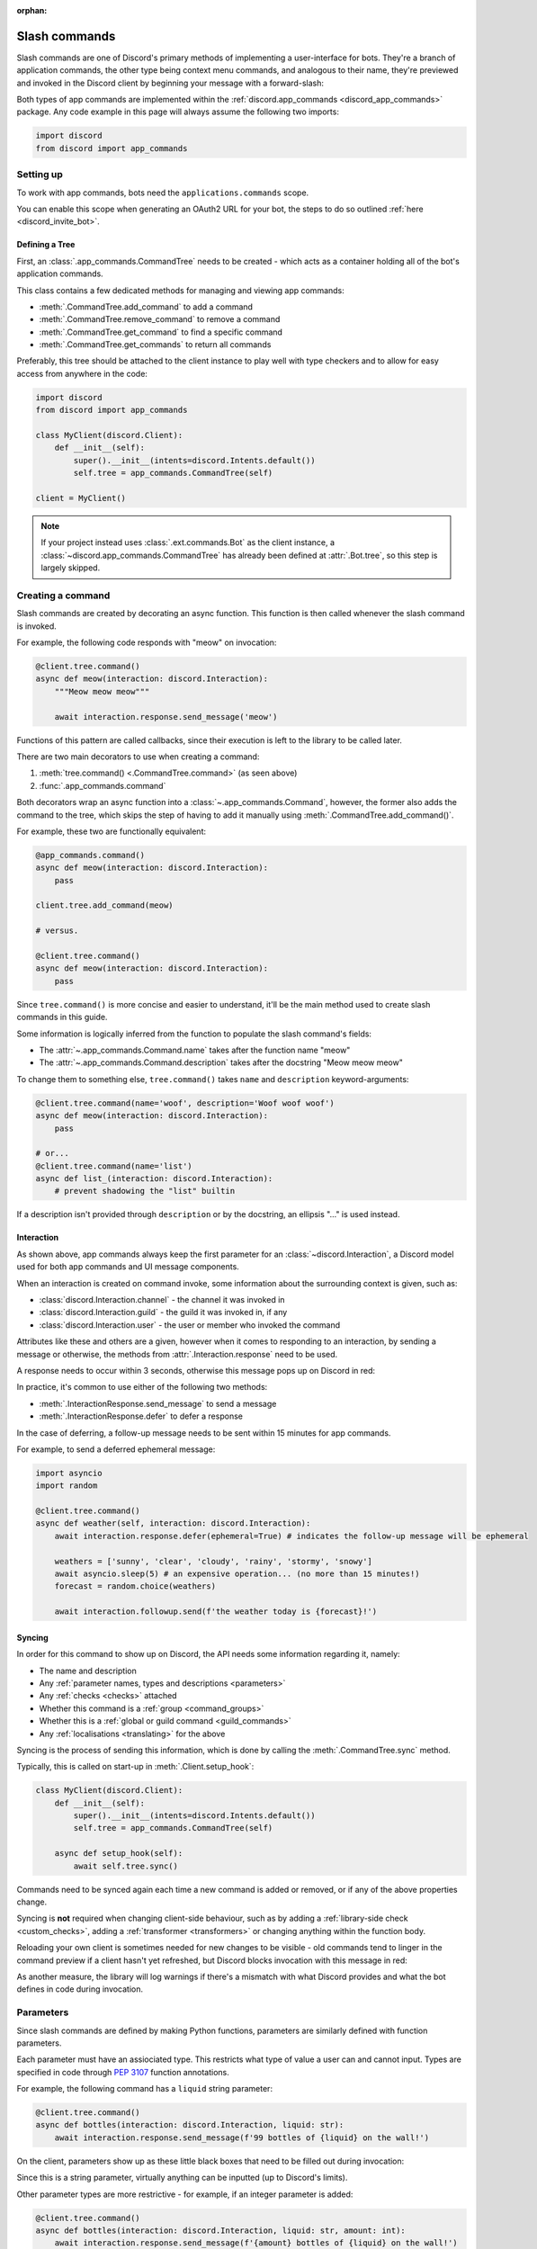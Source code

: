 :orphan:

.. _discord_slash_commands:

Slash commands
===============

Slash commands are one of Discord's primary methods of implementing a user-interface for bots.
They're a branch of application commands, the other type being context menu commands, and analogous to their name,
they're previewed and invoked in the Discord client by beginning your message with a forward-slash:

.. image:: /images/guide/app_commands/meow_command_preview.png
    :width: 400

Both types of app commands are implemented within the :ref:`discord.app_commands <discord_app_commands>` package.
Any code example in this page will always assume the following two imports:

.. code-block:: python

    import discord
    from discord import app_commands

Setting up
-----------

To work with app commands, bots need the ``applications.commands`` scope.

You can enable this scope when generating an OAuth2 URL for your bot, the steps to do so outlined :ref:`here <discord_invite_bot>`.

Defining a Tree
++++++++++++++++

First, an :class:`.app_commands.CommandTree` needs to be created
- which acts as a container holding all of the bot's application commands.

This class contains a few dedicated methods for managing and viewing app commands:

- :meth:`.CommandTree.add_command` to add a command
- :meth:`.CommandTree.remove_command` to remove a command
- :meth:`.CommandTree.get_command` to find a specific command
- :meth:`.CommandTree.get_commands` to return all commands

Preferably, this tree should be attached to the client instance to
play well with type checkers and to allow for easy access from anywhere in the code:

.. code-block:: python

    import discord
    from discord import app_commands

    class MyClient(discord.Client):
        def __init__(self):
            super().__init__(intents=discord.Intents.default())
            self.tree = app_commands.CommandTree(self)

    client = MyClient()

.. note::

    If your project instead uses :class:`.ext.commands.Bot` as the client instance,
    a :class:`~discord.app_commands.CommandTree` has already been defined at :attr:`.Bot.tree`,
    so this step is largely skipped.

Creating a command
-------------------

Slash commands are created by decorating an async function.
This function is then called whenever the slash command is invoked.

For example, the following code responds with "meow" on invocation:

.. code-block:: python

    @client.tree.command()
    async def meow(interaction: discord.Interaction):
        """Meow meow meow"""

        await interaction.response.send_message('meow')

Functions of this pattern are called callbacks, since their execution is
left to the library to be called later.

There are two main decorators to use when creating a command:

1. :meth:`tree.command() <.CommandTree.command>` (as seen above)
2. :func:`.app_commands.command`

Both decorators wrap an async function into a :class:`~.app_commands.Command`, however,
the former also adds the command to the tree,
which skips the step of having to add it manually using :meth:`.CommandTree.add_command()`.

For example, these two are functionally equivalent:

.. code-block:: python

    @app_commands.command()
    async def meow(interaction: discord.Interaction):
        pass

    client.tree.add_command(meow)

    # versus.

    @client.tree.command()
    async def meow(interaction: discord.Interaction):
        pass

Since ``tree.command()`` is more concise and easier to understand,
it'll be the main method used to create slash commands in this guide.

Some information is logically inferred from the function to populate the slash command's fields:

- The :attr:`~.app_commands.Command.name` takes after the function name "meow"
- The :attr:`~.app_commands.Command.description` takes after the docstring "Meow meow meow"

To change them to something else, ``tree.command()`` takes ``name`` and ``description`` keyword-arguments:

.. code-block:: python

    @client.tree.command(name='woof', description='Woof woof woof')
    async def meow(interaction: discord.Interaction):
        pass

    # or...
    @client.tree.command(name='list')
    async def list_(interaction: discord.Interaction):
        # prevent shadowing the "list" builtin

If a description isn't provided through ``description`` or by the docstring, an ellipsis "..." is used instead.

Interaction
++++++++++++

As shown above, app commands always keep the first parameter for an :class:`~discord.Interaction`,
a Discord model used for both app commands and UI message components.

When an interaction is created on command invoke, some information about the surrounding context is given, such as:

- :class:`discord.Interaction.channel` - the channel it was invoked in
- :class:`discord.Interaction.guild` - the guild it was invoked in, if any
- :class:`discord.Interaction.user` - the user or member who invoked the command

Attributes like these and others are a given, however when it comes to responding to an interaction,
by sending a message or otherwise, the methods from :attr:`.Interaction.response` need to be used.

A response needs to occur within 3 seconds, otherwise this message pops up on Discord in red:

.. image:: /images/guide/app_commands/interaction_failed.png

In practice, it's common to use either of the following two methods:

- :meth:`.InteractionResponse.send_message` to send a message
- :meth:`.InteractionResponse.defer` to defer a response

In the case of deferring, a follow-up message needs to be sent within 15 minutes for app commands.

For example, to send a deferred ephemeral message:

.. code-block:: python

    import asyncio
    import random

    @client.tree.command()
    async def weather(self, interaction: discord.Interaction):
        await interaction.response.defer(ephemeral=True) # indicates the follow-up message will be ephemeral

        weathers = ['sunny', 'clear', 'cloudy', 'rainy', 'stormy', 'snowy']
        await asyncio.sleep(5) # an expensive operation... (no more than 15 minutes!)
        forecast = random.choice(weathers)

        await interaction.followup.send(f'the weather today is {forecast}!')

Syncing
++++++++

In order for this command to show up on Discord, the API needs some information regarding it, namely:

- The name and description

- Any :ref:`parameter names, types and descriptions <parameters>`
- Any :ref:`checks <checks>` attached
- Whether this command is a :ref:`group <command_groups>`
- Whether this is a :ref:`global or guild command <guild_commands>`
- Any :ref:`localisations <translating>` for the above

Syncing is the process of sending this information, which is done by
calling the :meth:`.CommandTree.sync` method.

Typically, this is called on start-up in :meth:`.Client.setup_hook`:

.. code-block:: python

    class MyClient(discord.Client):
        def __init__(self):
            super().__init__(intents=discord.Intents.default())
            self.tree = app_commands.CommandTree(self)

        async def setup_hook(self):
            await self.tree.sync()

Commands need to be synced again each time a new command is added or removed, or if any of the above properties change.

Syncing is **not** required when changing client-side behaviour,
such as by adding a :ref:`library-side check <custom_checks>`, adding a :ref:`transformer <transformers>`
or changing anything within the function body.

Reloading your own client is sometimes needed for new changes to be visible -
old commands tend to linger in the command preview if a client hasn't yet refreshed, but Discord
blocks invocation with this message in red:

.. image:: /images/guide/app_commands/outdated_command.png

As another measure, the library will log warnings if there's a mismatch with what Discord provides and
what the bot defines in code during invocation.

.. _parameters:

Parameters
-----------

Since slash commands are defined by making Python functions, parameters are similarly defined with function parameters.

Each parameter must have an assiociated type. This restricts what type of value a user can and cannot input.
Types are specified in code through :pep:`3107` function annotations.

For example, the following command has a ``liquid`` string parameter:

.. code-block:: python

    @client.tree.command()
    async def bottles(interaction: discord.Interaction, liquid: str):
        await interaction.response.send_message(f'99 bottles of {liquid} on the wall!')

On the client, parameters show up as these little black boxes that need to be filled out during invocation:

.. image:: /images/guide/app_commands/bottles_command_preview.png
    :width: 300

Since this is a string parameter, virtually anything can be inputted (up to Discord's limits).

Other parameter types are more restrictive - for example, if an integer parameter is added:

.. code-block:: python

    @client.tree.command()
    async def bottles(interaction: discord.Interaction, liquid: str, amount: int):
        await interaction.response.send_message(f'{amount} bottles of {liquid} on the wall!')

Trying to enter a non-numeric character for ``amount`` will result with this red message:

.. image:: /images/guide/app_commands/input_a_valid_integer.png
    :width: 300

Additionally, since both of these parameters are required, trying to skip one will result in this message in red:

.. image:: /images/guide/app_commands/this_option_is_required.png
    :width: 300

Some parameter types have different modes of input.

For example, annotating to :class:`~discord.User` will show a selection of users to
pick from in the current context and :class:`~discord.Attachment` will show a file-dropbox.

A full overview of supported types can be seen in the :ref:`type conversion table <type_conversion>`.

typing.Optional
++++++++++++++++

Discord supports optional parameters, wherein a user doesn't need to provide a value during invocation.

A parameter is considered optional if its assigned a default value and/or annotated
to :obj:`~typing.Optional`.

For example, this command displays a given user's avatar, or the current user's avatar:

.. code-block:: python

    from typing import Optional

    @client.tree.command()
    async def avatar(interaction: discord.Interaction, user: Optional[discord.User] = None):
        avatar = (user or interaction.user).display_avatar
        await interaction.response.send_message(avatar.url)

On Discord:

.. image:: /images/guide/app_commands/avatar_command_optional_preview.png
    :width: 300

:pep:`Python version 3.10+ union types <604>` are also supported instead of :obj:`typing.Optional`.

typing.Union
+++++++++++++

Some types comprise of multiple other types. For example, a ``MENTIONABLE`` type parameter can point to any of these:

- :class:`discord.User`
- :class:`discord.Member`
- :class:`discord.Role`

To specify in code, a parameter should annotate to a :obj:`typing.Union` with all the different models:

.. code-block:: python

    from typing import Union

    @client.tree.command()
    async def something(
        interaction: discord.Interaction,
        mentionable: Union[discord.User, discord.Member, discord.Role]
    ):
        await interaction.response.send_message(
            f'i got: {mentionable}, of type: {mentionable.__class__.__name__}'
        )

Types that point to other types also don't have to include everything.
For example, a ``CHANNEL`` type parameter can point to any channel in a guild,
but can be narrowed down to a specific set of channels:

.. code-block:: python

    from typing import Union

    @client.tree.command()
    async def channel_info(interaction: discord.Interaction, channel: discord.abc.GuildChannel):
        # Everything except threads
        pass

    @client.tree.command()
    async def channel_info(interaction: discord.Interaction, channel: discord.TextChannel):
        # Only text channels
        pass

    @client.tree.command()
    async def channel_info(interaction: discord.Interaction, channel: Union[discord.Thread, discord.VoiceChannel]):
        # Threads and voice channels only
        pass

.. note::

    Union types can't mix Discord types.

    Something like ``Union[discord.Member, discord.TextChannel]`` isn't possible.

Refer to the :ref:`type conversion table <type_conversion>` for full information on sub-types.

Describing
+++++++++++

Descriptions are added to parameters using the :func:`.app_commands.describe` decorator,
where each keyword is treated as a parameter name.

.. code-block:: python

    @client.tree.command()
    @app_commands.describe(
        liquid='what type of liquid is on the wall',
        amount='how much of it is on the wall'
    )
    async def bottles(interaction: discord.Interaction, liquid: str, amount: int):
        await interaction.response.send_message(f'{amount} bottles of {liquid} on the wall!')

These show up on Discord just beside the parameter's name:

.. image:: /images/guide/app_commands/bottles_command_described.png

Not specifying a description results with an ellipsis "..." being used instead.

In addition to the decorator, parameter descriptions can also be added using
Google, Sphinx or NumPy style docstrings.

Examples using a command to add 2 numbers together:

.. tab:: NumPy

    .. code-block:: python

        @client.tree.command()
        async def addition(interaction: discord.Interaction, a: int, b: int):
            """adds 2 numbers together.

            Parameters
            -----------
            a: int
                left operand
            b: int
                right operand
            """

            await interaction.response.send_message(f'{a} + {b} is {a + b}!')

.. tab:: Google

    .. code-block:: python

        @client.tree.command()
        async def addition(interaction: discord.Interaction, a: int, b: int):
            """adds 2 numbers together.

            Args:
                a (int): left operand
                b (int): right operand
            """

            await interaction.response.send_message(f'{a} + {b} is {a + b}!')

.. tab:: Sphinx

    .. code-block:: python

        @client.tree.command()
        async def addition(interaction: discord.Interaction, a: int, b: int):
            """adds 2 numbers together.

            :param a: left operand
            :param b: right operand
            """

            await interaction.response.send_message(f'{a} + {b} is {a + b}!')

Other meta info can be specified in the docstring, such as the function return type,
but in-practice only the parameter descriptions are used.

Parameter descriptions added using :func:`.app_commands.describe` always
take precedence over ones specified in the docstring.

Naming
^^^^^^^

Since parameter names are confined to the rules of Python's syntax,
the library offers a method to rename them with the :func:`.app_commands.rename` decorator.

In use:

.. code-block:: python

    @client.tree.command()
    @app_commands.rename(amount='liquid-count')
    async def bottles(interaction: discord.Interaction, liquid: str, amount: int):
        await interaction.response.send_message(f'{amount} bottles of {liquid} on the wall!')

When referring to a renamed parameter in other decorators, the original parameter name should be used.
For example, to use :func:`~.app_commands.describe` and :func:`~.app_commands.rename` together:

.. code-block:: python

    @client.tree.command()
    @app_commands.rename(amount='liquid-count')
    @app_commands.describe(
        liquid='what type of liquid is on the wall',
        amount='how much of it is on the wall'
    )
    async def bottles(interaction: discord.Interaction, liquid: str, amount: int):
        await interaction.response.send_message(f'{amount} bottles of {liquid} on the wall!')

Choices
++++++++

:class:`str`, :class:`int` and :class:`float` type parameters can optionally set a list of choices for an argument
using the :func:`.app_commands.choices` decorator.

During invocation, a user is restricted to picking one choice and can't type anything else.

Each individual choice contains 2 fields:

- A name, which is what the user sees in their client
- A value, which is hidden to the user and only visible to the bot and API.

  Typically, this is either the same as the name or something else more developer-friendly.

  Value types are limited to either a :class:`str`, :class:`int` or :class:`float`.

To illustrate, the following command has a selection of 3 colours with each value being the colour code:

.. code-block:: python

    from discord.app_commands import Choice

    @client.tree.command()
    @app_commands.describe(colour='pick your favourite colour')
    @app_commands.choices(colour=[
        Choice(name='Red', value=0xFF0000),
        Choice(name='Green', value=0x00FF00),
        Choice(name='Blue', value=0x0000FF)
    ])
    async def colour(interaction: discord.Interaction, colour: Choice[int]):
        """show a colour"""

        embed = discord.Embed(title=colour.name, colour=colour.value)
        await interaction.response.send_message(embed=embed)

On the client:

.. image:: /images/guide/app_commands/colour_command_preview.png
    :width: 400

discord.py also supports 2 other pythonic ways of adding choices to a command,
shown :func:`here <discord.app_commands.choices>` in the reference.

.. _autocompletion:

Autocompletion
+++++++++++++++

Autocomplete callbacks allow the bot to dynamically return up to 25 choices
to a user as they type a parameter.

In short:

- User starts typing.

- After a brief debounced pause from typing, Discord requests a list of choices from the bot.

- An autocomplete callback is called with the current user input.

- Returned choices are sent back to Discord and shown in the user's client.

  - An empty list can be returned to denote no choices.

Attaching an autocomplete function to a parameter can be done in 2 main ways:

1. From the command, with the :meth:`~.app_commands.Command.autocomplete` decorator
2. With a separate decorator, :func:`.app_commands.autocomplete`

Code examples for either method can be found in the corresponding reference page.

.. note::

    Unlike :func:`.app_commands.choices`, a user can still submit any value instead of
    being limited to the bot's suggestions.

.. warning::

    Since exceptions raised from within an autocomplete callback are not considered handleable,
    they're silently ignored and discarded.

    Instead, an empty list is returned to the user.

Range
++++++

:class:`str`, :class:`int` and :class:`float` type parameters can optionally set a minimum and maximum value.
For strings, this limits the character count, whereas for numeric types this limits the magnitude.

To set a range, a parameter should annotate to :class:`.app_commands.Range`.

.. _transformers:

Transformers
+++++++++++++

Sometimes additional logic for parsing arguments is wanted.
For instance, to parse a date string into a :class:`datetime.datetime` we might do:

.. code-block:: python

    import datetime

    @client.tree.command()
    async def date(interaction: discord.Interaction, date: str):
        when = datetime.datetime.strptime(date, '%d/%m/%Y') # dd/mm/yyyy format
        when = when.replace(tzinfo=datetime.timezone.utc) # attach timezone information

        # do something with 'when'...

However, this can get verbose pretty quickly if the parsing is more complex or we need to do this parsing in multiple commands.
It helps to isolate this code into it's own place, which we can do with transformers.

Transformers are effectively classes containing a ``transform`` method that "transforms" a raw argument value into a new value.

To make one, inherit from :class:`.app_commands.Transformer` and override the :meth:`~.Transformer.transform` method:

.. code-block:: python

    # the above example adapted to a transformer

    class DateTransformer(app_commands.Transformer):
        async def transform(self, interaction: discord.Interaction, value: str) -> datetime.datetime:
            when = datetime.datetime.strptime(date, '%d/%m/%Y')
            when = when.replace(tzinfo=datetime.timezone.utc)
            return when

If you're familar with the commands extension (:ref:`ext.commands <discord_ext_commands>`), a lot of similarities can be drawn between transformers and converters.

To use this transformer in a command, a paramater needs to annotate to :class:`.app_commands.Transform`,
passing the transformed type and transformer respectively.

.. code-block:: python

    from discord.app_commands import Transform

    @client.tree.command()
    async def date(interaction: discord.Interaction, when: Transform[datetime.datetime, DateTransformer]):
        # do something with 'when'...

It's also possible to instead pass an instance of the transformer instead of the class directly,
which opens up the possibility of setting up some state in :meth:`~object.__init__`.

Since the parameter's type annotation is replaced with :class:`~.app_commands.Transform`,
the underlying type and other information must now be provided through the :class:`~.app_commands.Transformer` itself.

These can be provided by overriding the following properties:

- :attr:`~.Transformer.type`
- :attr:`~.Transformer.min_value`
- :attr:`~.Transformer.max_value`
- :attr:`~.Transformer.choices`
- :attr:`~.Transformer.channel_types`

Since these are properties, they must be decorated with :class:`property`:

.. code-block:: python

    class UserAvatar(app_commands.Transformer):
        async def transform(self, interaction: discord.Interaction, user: discord.User) -> discord.Asset:
            return user.display_avatar

        # changes the underlying type to discord.User
        @property
        def type(self) -> discord.AppCommandOptionType:
            return discord.AppCommandOptionType.user

:meth:`~.Transformer.autocomplete` callbacks can also be defined in-line.

.. _type_conversion:

Type conversion
++++++++++++++++

The table below outlines the relationship between Discord and Python types.

+-----------------+------------------------------------------------------------------------------------+
|   Discord Type  |                                Python Type                                         |
+=================+====================================================================================+
| ``STRING``      | :class:`str`                                                                       |
+-----------------+------------------------------------------------------------------------------------+
| ``INTEGER``     | :class:`int`                                                                       |
+-----------------+------------------------------------------------------------------------------------+
| ``BOOLEAN``     | :class:`bool`                                                                      |
+-----------------+------------------------------------------------------------------------------------+
| ``NUMBER``      | :class:`float`                                                                     |
+-----------------+------------------------------------------------------------------------------------+
| ``USER``        | :class:`~discord.User` or :class:`~discord.Member`                                 |
+-----------------+------------------------------------------------------------------------------------+
| ``CHANNEL``     | :class:`~discord.abc.GuildChannel` and all subclasses, or :class:`~discord.Thread` |
+-----------------+------------------------------------------------------------------------------------+
| ``ROLE``        | :class:`~discord.Role`                                                             |
+-----------------+------------------------------------------------------------------------------------+
| ``MENTIONABLE`` | :class:`~discord.User` or :class:`~discord.Member`, or :class:`~discord.Role`      |
+-----------------+------------------------------------------------------------------------------------+
| ``ATTACHMENT``  | :class:`~discord.Attachment`                                                       |
+-----------------+------------------------------------------------------------------------------------+

:ddocs:`Application command option types <interactions/application-commands#application-command-object-application-command-option-type>` as documented by Discord.

User parameter
^^^^^^^^^^^^^^^

Annotating to either :class:`discord.User` or :class:`discord.Member` both point to a ``USER`` Discord-type.

The actual type given by Discord is dependent on whether the command was invoked in DM-messages or in a guild.

For example, if a parameter annotates to :class:`~discord.Member`, and the command is invoked in direct-messages,
discord.py will raise an error since the actual type given by Discord,
:class:`~discord.User`, is incompatible with :class:`~discord.Member`.

discord.py doesn't raise an error for the other way around, ie. a parameter annotated to :class:`~discord.User` invoked in a guild -
this is because :class:`~discord.Member` is compatible with :class:`~discord.User`.

To accept member and user, regardless of where the command was invoked, place both types in a :obj:`~typing.Union`:

.. code-block:: python

    from typing import Union

    @client.tree.command()
    async def userinfo(
        interaction: discord.Interaction,
        user: Union[discord.User, discord.Member]
    ):
        info = user.name

        # add some extra info if this command was invoked in a guild
        if isinstance(user, discord.Member):
            joined = user.joined_at
            if joined:
                relative = discord.utils.format_dt(joined, 'R')
                info = f'{info} (joined this server {relative})'

        await interaction.response.send_message(info)

.. _command_groups:

Command groups
---------------

To make a more organised and complex tree of commands, Discord implements command groups and subcommands.
A group can contain up to 25 subcommands or subgroups, with up to 1 level of nesting supported.

Meaning, a structure like this is possible:

.. code-block::

    todo
    ├── lists
    │   ├── /todo lists create
    │   └── /todo lists switch
    ├── /todo add
    └── /todo delete

Command groups **are not invocable** on their own.

Therefore, instead of creating a command the standard way by decorating an async function,
groups are created by using :class:`.app_commands.Group`.

This class is customisable by subclassing and passing in any relevant fields at inheritance:

.. code-block:: python

    class Todo(app_commands.Group, description='manages a todolist'):
        ...

    client.tree.add_command(Todo()) # required!

.. note::

    Groups need to be added to the command tree manually with :meth:`.CommandTree.add_command`,
    since we lose the shortcut decorator :meth:`.CommandTree.command` with this class approach.

If ``name`` or ``description`` are omitted, the class defaults to using a lower-case kebab-case
version of the class name, and the class's docstring shortened to 100 characters for the description.

Subcommands can be made in-line by decorating bound methods in the class:

.. code-block:: python

    class Todo(app_commands.Group, description='manages a todolist'):
        @app_commands.command(name='add', description='add a todo')
        async def todo_add(self, interaction: discord.Interaction):
            await interaction.response.send_message('added something to your todolist...!')

    client.tree.add_command(Todo())

After syncing:

.. image:: /images/guide/app_commands/todo_group_preview.png
    :width: 400

To add 1-level of nesting, create another :class:`~.app_commands.Group` in the class:

.. code-block:: python

    class Todo(app_commands.Group, description='manages a todolist'):
        @app_commands.command(name='add', description='add a todo')
        async def todo_add(self, interaction: discord.Interaction):
            await interaction.response.send_message('added something to your todolist...!')

        todo_lists = app_commands.Group(
            name='lists',
            description='commands for managing different todolists for different purposes'
        )

        @todo_lists.command(name='switch', description='switch to a different todolist')
        async def todo_lists_switch(self, interaction: discord.Interaction):
            ... # /todo lists switch

.. image:: /images/guide/app_commands/todo_group_nested_preview.png
    :width: 400

Nested group commands can be moved into another class if it ends up being a bit too much to read in one class:

.. code-block:: python

    class TodoLists(app_commands.Group, name='lists'):
        """commands for managing different todolists for different purposes"""

        @app_commands.command(name='switch', description='switch to a different todolist')
        async def todo_lists_switch(self, interaction: discord.Interaction):
            ...

    class Todo(app_commands.Group, description='manages a todolist'):
        @app_commands.command(name='add', description='add a todo')
        async def todo_add(self, interaction: discord.Interaction):
            await interaction.response.send_message('added something to your todolist...!')

        todo_lists = TodoLists()

Decorators like :func:`.app_commands.default_permissions` and :func:`.app_commands.guild_only`
can be added on top of a subclass to apply to the group, for example:

.. code-block:: python

    @app_commands.default_permissions(manage_emojis=True)
    class Emojis(app_commands.Group):
        ...

Due to a Discord limitation, individual subcommands cannot have differing official-checks.

.. _guild_commands:

Guild commands
---------------

So far, all the command examples in this page have been global commands,
which every guild your bot is in can see and use.

In contrast, guild commands are only seeable and usable by members of a certain guild.

There are 2 main ways to specify which guilds a command should sync a copy to:

- Via the :func:`.app_commands.guilds` decorator, which takes a variadic amount of guilds
- By passing in ``guild`` or ``guilds`` when adding a command to a :class:`~.app_commands.CommandTree`

To demonstrate:

.. code-block:: python

    @client.tree.command()
    @app_commands.guilds(discord.Object(336642139381301249))
    async def support(interaction: discord.Interaction):
        await interaction.response.send_message('hello, welcome to the discord.py server!')

    # or:

    @app_commands.command()
    async def support(interaction: discord.Interaction):
        await interaction.response.send_message('hello, welcome to the discord.py server!')

    client.tree.add_command(support, guild=discord.Object(336642139381301249))

.. note::

    For these to show up, :meth:`.CommandTree.sync` needs to be called for **each** guild
    using the ``guild`` keyword-argument.

Whilst multiple guilds can be specified on a single command, it's important to be aware that after
syncing individually to each guild, each guild is then maintaing its own copy of the command.

New changes will require syncing to every guild again, which can cause a temporary mismatch with what a guild has
and what's defined in code.

Since guild commands can be useful in a development scenario, as often we don't want unfinished commands
to propagate to all guilds, the library offers a helper method :meth:`.CommandTree.copy_global_to`
to copy all global commands to a certain guild for syncing:

.. code-block:: python

    class MyClient(discord.Client):
        def __init__(self):
            super().__init__(intents=discord.Intents.default())
            self.tree = app_commands.CommandTree(self)

        async def setup_hook(self):
            guild = discord.Object(695868929154744360) # a bot testing server
            self.tree.copy_global_to(guild)
            await self.tree.sync(guild=guild)

You'll typically find this syncing paradigm in some of the examples in the repository.

.. _checks:

Checks
-------

Checks refer to the restrictions an app command can have for invocation.
A user needs to pass all checks on a command in order to be able to invoke and see the command on their client.

Age-restriction
++++++++++++++++

Indicates whether this command can only be used in NSFW channels or not.

This can be configured by passing the ``nsfw`` keyword argument within the command decorator:

.. code-block:: python

    @client.tree.command(nsfw=True)
    async def evil(interaction: discord.Interaction):
        await interaction.response.send_message('******') # very explicit text!

Guild-only
+++++++++++

Indicates whether this command can only be used in guilds or not.

Enabled by adding the :func:`.app_commands.guild_only` decorator when defining an app command:

.. code-block:: python

    @client.tree.command()
    @app_commands.guild_only()
    async def serverinfo(interaction: discord.Interaction):
        assert interaction.guild is not None
        await interaction.response.send_message(interaction.guild.name)

Default permissions
++++++++++++++++++++

This sets the default permissions a user needs in order to be able to see and invoke an app command.

Configured by adding the :func:`.app_commands.default_permissions` decorator when defining an app command:

.. code-block:: python

    @client.tree.command()
    @app_commands.default_permissions(manage_nicknames=True)
    async def nickname(interaction: discord.Interaction, newname: str):
        guild = interaction.guild
        if not guild:
            await interaction.response.send_message("i can't change my name here")
        else:
            await guild.me.edit(nick=newname)
            await interaction.response.send_message(f'hello i am {newname} now')

Commands with this check are still visible and invocable in the bot's direct messages,
regardless of the permissions specified.

To prevent this, :func:`~.app_commands.guild_only` can also be added.

.. warning::

    This can be overridden to a different set of permissions by server administrators through the "Integrations" tab on the official client,
    meaning, an invoking user might not actually have the permissions specified in the decorator.

.. _custom_checks:

Custom checks
--------------

A custom check is something that can be applied to a command to check if someone should be able to run it.

They're unique to the :ref:`officially supported checks <checks>` by Discord in that they're handled
entirely client-side.

In short, a check is an async function that takes in the :class:`~discord.Interaction` as its sole parameter.
It has the following options:

- Return a :obj:`True`-like to signal this check passes.

 - If a command has multiple checks, **all** of them need to pass in order for the invocation to continue.

- Raise a :class:`~.app_commands.AppCommandError`-derived exception to signal a person can't run the command.

 - Exceptions are passed to the bot's :ref:`error handlers <error_handling>`.

- Return a :obj:`False`-like to signal a person can't run the command.

 - :class:`~.app_commands.CheckFailure` will be raised instead.

To add a check, use the :func:`.app_commands.check` decorator:

.. code-block:: python

    import random

    async def predicate(interaction: discord.Interaction) -> bool:
        return random.randint(0, 1) == 1

    @client.tree.command()
    @app_commands.check(predicate)
    async def fiftyfifty(interaction: discord.Interaction):
        await interaction.response.send_message("you're lucky!")

Transforming the check into its own decorator for easier usage:

.. code-block:: python

    import random

    def coinflip():
        async def predicate(interaction: discord.Interaction) -> bool:
            return random.randint(0, 1) == 1
        return app_commands.check(predicate)

    @client.tree.command()
    @coinflip()
    async def fiftyfifty(interaction: discord.Interaction):
        await interaction.response.send_message("you're lucky!")

Checks are called sequentially and retain decorator order, bottom-to-top.

Take advantage of this order if, for example, you only want a cooldown to apply if a previous check passes:

.. code-block:: python

    @client.tree.command()
    @app_commands.checks.cooldown(1, 5.0) # called second
    @coinflip() # called first
    async def fiftyfifty(interaction: discord.Interaction):
        await interaction.response.send_message("you're very patient and lucky!")

Custom checks can either be:

- local, only running for a single command (as seen above).

- on a group, running for all child commands, and before any local checks.

 - Added using the :meth:`.app_commands.Group.error` decorator or overriding :meth:`.app_commands.Group.on_error`.

- :ref:`global <global_check>`, running for all commands, and before any group or local checks.

.. note::

    In the ``app_commands.checks`` namespace, there exists a lot of builtin checks
    to account for common use-cases, such as checking for roles or applying a cooldown.

    Refer to the :ref:`checks guide <guide_interaction_checks>` for more info.

.. _global_check:

Global check
+++++++++++++

To define a global check, override :meth:`.CommandTree.interaction_check` in a :class:`~.app_commands.CommandTree` subclass.
This method is called before every command invoke.

For example:

.. code-block:: python

    whitelist = {
        # cool people only
        236802254298939392,
        402159684724719617,
        155863164544614402
    }

    class CoolPeopleTree(app_commands.CommandTree):
        async def interaction_check(self, interaction: discord.Interaction) -> bool:
            return interaction.user.id in whitelist

.. note::

    If your project uses :class:`.ext.commands.Bot` as the client instance,
    the :class:`.CommandTree` class can be configured via
    the ``tree_cls`` keyword argument in the bot constructor:

    .. code-block:: python

        from discord.ext import commands

        bot = commands.Bot(
            command_prefix='?',
            intents=discord.Intents.default(),
            tree_cls=CoolPeopleTree
        )

.. _error_handling:

Error handling
---------------

So far, any exceptions raised within a command callback, any custom checks, in a transformer
or during localisation, et cetera should just be logged in the program's ``stderr`` or through any custom logging handlers.

In order to catch exceptions and do something else, such as sending a message to let
a user know their invocation failed for some reason, the library uses something called error handlers.

There are 3 types of handlers:

1. A local handler, which only catches exceptions for a specific command

   Attached using the :meth:`.app_commands.Command.error` decorator.

2. A group handler, which catches exceptions only for a certain group's subcommands.

   Added by using the :meth:`.app_commands.Group.error` decorator or overriding :meth:`.app_commands.Group.on_error`.

3. A global handler, which catches all exceptions in all commands.

   Added by using the :meth:`.CommandTree.error` decorator or overriding :meth:`.CommandTree.on_error`.

If an exception is raised, the library calls **all 3** of these handlers in that order.

If a subcommand has multiple parents, the subcommand's parent handler is called first,
followed by its parent handler.

**Examples**

Attaching a local handler to a command to catch a check exception:

.. code-block:: python

    @app_commands.command()
    @app_commands.checks.has_any_role('v1.0 Alpha Tester', 'v2.0 Tester')
    async def tester(interaction: discord.Interaction):
        await interaction.response.send_message('thanks for testing')

    @tester.error
    async def tester_error(interaction: discord.Interaction, error: app_commands.AppCommandError):
        if isinstance(error, app_commands.MissingAnyRole):
            roles = ', '.join(str(r) for r in error.missing_roles)
            await interaction.response.send_message('i only thank people who have one of these roles!: {roles}')

Catching exceptions from all subcommands in a group:

.. code-block:: python

    class MyGroup(app_commands.Group):
        async def on_error(self, interaction: discord.Interaction, error: app_commands.AppCommandError):
            ...

When an exception that doesn't derive :class:`~.app_commands.AppCommandError` is raised, it's wrapped
into :class:`~.app_commands.CommandInvokeError`, with the original exception being accessible with ``__cause__``.

Likewise:

- For transformers, exceptions that don't derive :class:`~.app_commands.AppCommandError` are wrapped in :class:`~.app_commands.TransformerError`.
- For translators, exceptions that don't derive :class:`~.app_commands.TranslationError` are wrapped into it.

This is helpful to differentiate between exceptions that the bot expects, such as :class:`~.app_commands.MissingAnyRole`,
over exceptions like :class:`TypeError` or :class:`ValueError`, which typically trace back to a programming mistake or HTTP error.

To catch these exceptions in a global error handler for example:

.. tab:: Python versions below 3.10

    .. code-block:: python

        import sys
        import traceback

        @client.tree.error
        async def on_app_command_error(interaction: discord.Interaction, error: app_commands.AppCommandError):
            assert interaction.command is not None

            if isinstance(error, app_commands.CommandInvokeError):
                print(f'Ignoring unknown exception in command {interaction.command.name}', file=sys.stderr)
                traceback.print_exception(error.__class__, error, error.__traceback__)

.. tab:: Python versions 3.10+

    .. code-block:: python

        import sys
        import traceback

        @client.tree.error
        async def on_app_command_error(interaction: discord.Interaction, error: app_commands.AppCommandError):
            assert interaction.command is not None

            if isinstance(error, app_commands.CommandInvokeError):
                print(f'Ignoring unknown exception in command {interaction.command.name}', file=sys.stderr)
                traceback.print_exception(error)

Raising a new error from a check for a more robust method of catching failed checks:

.. code-block:: python

    import random

    class Unlucky(app_commands.CheckFailure):
        def __init__(self):
            super().__init__("you're unlucky!")

    def coinflip():
        async def predicate(interaction: discord.Interaction) -> bool:
            if random.randint(0, 1) == 0:
                raise Unlucky()
            return True
        return app_commands.check(predicate)

    @client.tree.command()
    @coinflip()
    async def fiftyfifty(interaction: discord.Interaction):
        await interaction.response.send_message("you're lucky!")

    @fiftyfifty.error
    async def fiftyfifty_error(interaction: discord.Interaction, error: app_commands.AppCommandError):
        if isinstance(error, Unlucky):
            await interaction.response.send_message(str(error))

Raising an exception from a transformer and catching it:

.. code-block:: python

    from discord.app_commands import Transform

    class BadDateArgument(app_commands.Translator):
        def __init__(self, argument: str):
            super().__init__(f'expected a date in dd/mm/yyyy format, not "{argument}".')

    class DateTransformer(app_commands.Transformer):
        async def transform(self, interaction: discord.Interaction, value: str) -> datetime.datetime:
            try:
                when = datetime.datetime.strptime(date, '%d/%m/%Y')
            except ValueError:
                raise BadDateArgument(value)

            when = when.replace(tzinfo=datetime.timezone.utc)
            return when

    # pretend `some_command` is a command that uses this transformer

    @some_command.error
    async def some_command_error(interaction: discord.Interaction, error: app_commands.AppCommandError):
        if isinstance(error, BadDateArgument):
            await interaction.response.send_message(str(error))

Instead of printing plainly to :obj:`sys.stderr`, the standard ``logging`` module can be configured instead -
which is what discord.py uses to write its own exceptions.

Whilst logging is a little bit more involved to set up, it has some added benefits such as using coloured text
in a terminal and being able to write to a file.

Refer to the :ref:`Setting Up logging <logging_setup>` page for more info.

.. _translating:

Translating
------------

Discord supports localisation (l10n) for the following fields:

- Command names and descriptions
- Parameter names and descriptions
- Choice names (choices and autocomplete)

This allows the above fields to appear differently according to a user client's language setting.

Localisations can be done :ddocs:`partially <interactions/application-commands#localization>` -
when a locale doesn't have a translation for a given field, Discord will use the default/original string instead.

Support for l10n is implemented in discord.py with the :class:`.app_commands.Translator` interface,
which are effectively classes containing a core ``transform`` method that
takes the following parameters:

1. ``string`` - the string to be translated according to ``locale``
2. ``locale`` - the locale to translate to
3. ``context`` - the context of this translation (what type of string is being translated)

When :meth:`.CommandTree.sync` is called, this method is called in a heavy loop for each
string for each locale.

A wide variety of translation systems can be implemented using this interface, such as
`gettext <https://docs.python.org/3/library/gettext.html>`_ and
`Project Fluent <https://projectfluent.org/>`_.

Only strings marked as ready for translation are passed to the method.
By default, every string is considered translatable and passed.

Nonetheless, to specify a translatable string explicitly,
simply pass a string wrapped in :class:`~.app_commands.locale_str` in places you'd usually use :class:`str`:

.. code-block:: python

    from discord.app_commands import locale_str as _

    @client.tree.command(name=_('example'), description=_('an example command'))
    async def example(interaction: discord.Interaction):
        ...

To toggle this behaviour, set the ``auto_locale_strings`` keyword-argument
to :obj:`False` when creating a command:

.. code-block:: python

    @client.tree.command(name='example', description='an example command', auto_locale_strings=False)
    async def example(interaction: discord.Interaction):
        ... # i am not translated

.. hint::

    Additional keyword-arguments passed to the :class:`~.app_commands.locale_str` constructor are
    inferred as "extra" information, which is kept untouched by the library in :attr:`~.locale_str.extras`.

    Utilise this field if additional info surrounding the string is required for translation.

Next, to create a translator, inherit from :class:`.app_commands.Translator` and
override the :meth:`~.Translator.translate` method:

.. code-block:: python

    class MyTranslator(app_commands.Translator):
        async def translate(
            self,
            string: app_commands.locale_str,
            locale: discord.Locale,
            context: app_commands.TranslationContext
        ) -> str:
            ...

A string should be returned according to the given ``locale``. If no translation is available,
:obj:`None` should be returned instead.

:class:`~.app_commands.TranslationContext`  provides contextual info for what is being translated.

This contains 2 attributes:

- :attr:`~.app_commands.TranslationContext.location` - an enum representing what is being translated, eg. a command description.

- :attr:`~.app_commands.TranslationContext.data` - can point to different things depending on the ``location``.

  - When translating a field for a command or group, such as the name, this points to the command in question.

  - When translating a parameter name, this points to the :class:`~.app_commands.Parameter`.

  - For choice names, this points to the :class:`~.app_commands.Choice`.

Lastly, in order for a translator to be used, it needs to be attached to the tree
by calling :meth:`.CommandTree.set_translator`.

Since this is an async method, it's ideal to call it in an async entry-point, such as :meth:`.Client.setup_hook`:

.. code-block:: python

    class MyClient(discord.Client):
        def __init__(self):
            super().__init__(intents=discord.Intents.default())
            self.tree = app_commands.CommandTree(self)

        async def setup_hook(self):
            await self.tree.set_translator(MyTranslator())

In summary:

- Use :class:`~.app_commands.locale_str` in-place of :class:`str` in parts of a command you want translated.

  - Done by default, so this step is skipped in-practice.

- Subclass :class:`.app_commands.Translator` and override the :meth:`.Translator.translate` method.

  - Return a translated string or :obj:`None`.

- Call :meth:`.CommandTree.set_translator` with a translator instance.

- Call :meth:`.CommandTree.sync`.

  - :meth:`.Translator.translate` will be called on all translatable strings.

Following is a quick demo using the `Project Fluent <https://projectfluent.org/>`_ translation system
and the `Python fluent library <https://pypi.org/project/fluent/>`_.

Like a lot of other l10n systems, fluent uses directories and files to separate localisations.

A structure like this is used for this example:

.. code-block::

    discord_bot/
    ├── l10n/
    │   └── ja/
    │       └── commands.ftl
    └── bot.py

``commands.ftl`` is a translation resource described in fluent's `FTL <https://projectfluent.org/fluent/guide/>`_ format -
containing the Japanese (locale: ``ja``) localisations for a certain command in the bot:

.. code-block::

    # command metadata
    apple-command-name = リンゴ
    apple-command-description = ボットにリンゴを食べさせます。

    # parameters
    apple-command-amount = 食べさせるリンゴの数

    # responses from the command body
    apple-command-response = リンゴを{ $apple_count }個食べました。

Onto the translator:

.. code-block:: python

    from fluent.runtime import FluentLocalization, FluentResourceLoader

    class JapaneseTranslator(app_commands.Translator):
        def __init__(self):
            # load any resources when the translator initialises.
            # if asynchronous setup is needed, override `Translator.load()`!

            self.resources = FluentResourceLoader('./l10n/{locale}')
            self.mapping = {
                discord.Locale.japanese: FluentLocalization(['ja'], ['commands.ftl'], self.resources),
                # + additional locales as needed
            }

        async def translate(
            self,
            string: locale_str,
            locale: discord.Locale,
            context: app_commands.TranslationContext
        ):
            """core translate method called by the library"""

            fluent_id = string.extras.get('fluent_id')
            if not fluent_id:
                # ignore strings without an attached fluent_id
                return None

            l10n = self.mapping.get(locale)
            if not l10n:
                # no translation available for this locale
                return None

            # otherwise, a translation is assumed to exist and is returned
            return l10n.format_value(fluent_id)

        async def localise(
            self,
            string: locale_str,
            locale: discord.Locale,
            **params: Any
        ) -> str:
            """translates a given string for a locale, subsituting any required parameters.
            meant to be called for things outside what discord handles, eg. a message sent from the bot
            """

            l10n = self.mapping.get(locale)
            if not l10n:
                # return the string untouched
                return string.message

            # strings passed to this method need to include a fluent_id extra
            # since we are trying to explicitly localise a string
            fluent_id = string.extras['fluent_id']

            return l10n.format_value(fluent_id, params)

With the command, strings are only considered translatable if they have an
attached ``fluent_id`` extra:

.. code-block:: python

    @client.tree.command(
        name=_('apple', fluent_id='apple-command-name'),
        description=_('tell the bot to eat some apples', fluent_id='apple-command-description')
    )
    @app_commands.describe(amount=_('how many apples?', fluent_id='apple-command-amount'))
    async def apple(interaction: discord.Interaction, amount: int):
        translator = client.tree.translator

        # plurals for the bots native/default language (english) are handled here in the code.
        # fluent can handle plurals for secondary languages if needed.
        # see: https://projectfluent.org/fluent/guide/selectors.html

        plural = 'apple' if amount == 1 else 'apples'

        translated = await translator.localise(
            _(f'i ate {amount} {plural}', fluent_id='apple-command-response'),
            interaction.locale,
            apple_count=amount
        )

        await interaction.response.send_message(translated)

Viewing the command with an English (or any other) language setting:

.. image:: /images/guide/app_commands/apple_command_english.png
    :width: 300

A Japanese language setting shows the added localisations:

.. image:: /images/guide/app_commands/apple_command_japanese.png
    :width: 300

Recipes
--------

This section covers some common use-cases for slash commands.

Manually syncing
+++++++++++++++++

Syncing app commands on startup, such as inside :meth:`.Client.setup_hook` can often be spammy
and incur the heavy ratelimits set by Discord.
Therefore, it's helpful to control the syncing process manually.

A common and recommended approach is to create an owner-only traditional message command to do this.

The :ref:`commands extension <discord_ext_commands>` makes this easy:

.. code-block:: python

    from discord.ext import commands

    # requires the `message_content` intent to work!

    intents = discord.Intents.default()
    intents.message_content = True
    bot = commands.Bot(command_prefix='?', intents=intents)

    @bot.command()
    @commands.is_owner()
    async def sync(ctx: commands.Context):
        synced = await bot.tree.sync()
        await ctx.reply(f'synced {len(synced)} global commands')

    # invocable only by yourself on discord using ?sync

A more complex command that offers higher granularity using arguments:

.. code-block:: python

    from typing import Literal, Optional

    import discord
    from discord.ext import commands

    # requires the `message_content` intent to work!

    # https://about.abstractumbra.dev/discord.py/2023/01/29/sync-command-example.html

    @bot.command()
    @commands.guild_only()
    @commands.is_owner()
    async def sync(ctx: commands.Context, guilds: commands.Greedy[discord.Object], spec: Optional[Literal["~", "*", "^"]] = None) -> None:
        if not guilds:
            if spec == "~":
                synced = await ctx.bot.tree.sync(guild=ctx.guild)
            elif spec == "*":
                ctx.bot.tree.copy_global_to(guild=ctx.guild)
                synced = await ctx.bot.tree.sync(guild=ctx.guild)
            elif spec == "^":
                ctx.bot.tree.clear_commands(guild=ctx.guild)
                await ctx.bot.tree.sync(guild=ctx.guild)
                synced = []
            else:
                synced = await ctx.bot.tree.sync()

            await ctx.send(
                f"Synced {len(synced)} commands {'globally' if spec is None else 'to the current guild.'}"
            )
            return

        ret = 0
        for guild in guilds:
            try:
                await ctx.bot.tree.sync(guild=guild)
            except discord.HTTPException:
                pass
            else:
                ret += 1

        await ctx.send(f"Synced the tree to {ret}/{len(guilds)}.")

If your bot isn't able to use the message content intent, due to verification requirements or otherwise,
bots can still read message content for direct-messages and for messages that mention the bot.

:func:`.commands.when_mentioned` can be used to apply a mention prefix to your bot:

.. code-block:: python

    bot = commands.Bot(
        command_prefix=commands.when_mentioned,
        intents=discord.Intents.default()
    )
